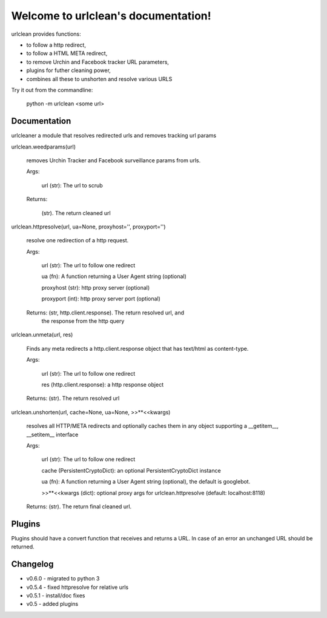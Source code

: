 
Welcome to urlclean's documentation!
************************************

urlclean provides functions:

* to follow a http redirect,

* to follow a HTML META redirect,

* to remove Urchin and Facebook tracker URL parameters,

* plugins for futher cleaning power,

* combines all these to unshorten and resolve various URLS

Try it out from the commandline:

   python -m urlclean <some url>


Documentation
=============

urlcleaner a module that resolves redirected urls and removes tracking
url params

urlclean.weedparams(url)

   removes Urchin Tracker and Facebook surveillance params from urls.

   Args:

      url (str):  The url to scrub

   Returns:

      (str).  The return cleaned url

urlclean.httpresolve(url, ua=None, proxyhost='', proxyport='')

   resolve one redirection of a http request.

   Args:

      url (str):  The url to follow one redirect

      ua (fn):  A function returning a User Agent string (optional)

      proxyhost (str):  http proxy server (optional)

      proxyport (int):  http proxy server port (optional)

   Returns: (str, http.client.response).  The return resolved url, and
      the response from the http query

urlclean.unmeta(url, res)

   Finds any meta redirects a http.client.response object that has
   text/html as content-type.

   Args:

      url (str):  The url to follow one redirect

      res (http.client.response):  a http response object

   Returns: (str).  The return resolved url

urlclean.unshorten(url, cache=None, ua=None, >>**<<kwargs)

   resolves all HTTP/META redirects and optionally caches them in any
   object supporting a __getitem__, __setitem__ interface

   Args:

      url (str):  The url to follow one redirect

      cache (PersistentCryptoDict):  an optional PersistentCryptoDict
      instance

      ua (fn):  A function returning a User Agent string (optional),
      the default is googlebot.

      >>**<<kwargs (dict):  optional proxy args for
      urlclean.httpresolve (default: localhost:8118)

   Returns: (str).  The return final cleaned url.


Plugins
=======

Plugins should have a convert function that receives and returns a
URL. In case of an error an unchanged URL should be returned.


Changelog
=========

* v0.6.0 - migrated to python 3

* v0.5.4 - fixed httpresolve for relative urls

* v0.5.1 - install/doc fixes

* v0.5 - added plugins
